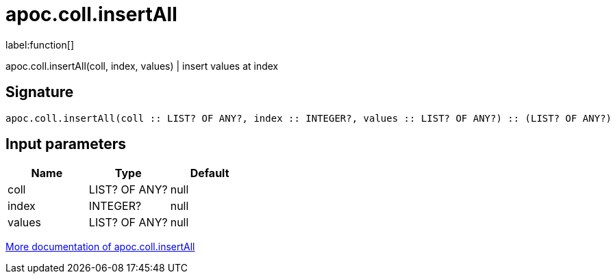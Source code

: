 ////
This file is generated by DocsTest, so don't change it!
////

= apoc.coll.insertAll
:description: This section contains reference documentation for the apoc.coll.insertAll function.

label:function[]

[.emphasis]
apoc.coll.insertAll(coll, index, values) | insert values at index

== Signature

[source]
----
apoc.coll.insertAll(coll :: LIST? OF ANY?, index :: INTEGER?, values :: LIST? OF ANY?) :: (LIST? OF ANY?)
----

== Input parameters
[.procedures, opts=header]
|===
| Name | Type | Default 
|coll|LIST? OF ANY?|null
|index|INTEGER?|null
|values|LIST? OF ANY?|null
|===

xref::data-structures/collection-list-functions.adoc[More documentation of apoc.coll.insertAll,role=more information]

